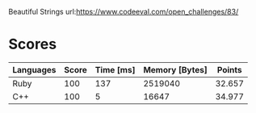 Beautiful Strings
url:https://www.codeeval.com/open_challenges/83/
* Scores
| Languages | Score | Time [ms] | Memory [Bytes] | Points |
|-----------+-------+-----------+----------------+--------|
| Ruby      |   100 |       137 |        2519040 | 32.657 |
| C++       |   100 |         5 |          16647 | 34.977 |
